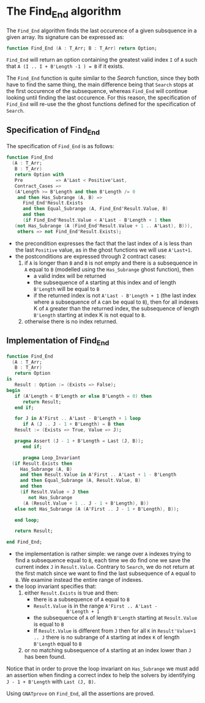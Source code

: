 # Created 2018-09-25 Tue 10:57
#+OPTIONS: author:nil title:nil toc:nil
#+EXPORT_FILE_NAME: ../../../non-mutating/Find_End.org

* The Find_End algorithm

The ~Find_End~ algorithm finds the last occurence of a given
subsquence in a given array. Its signature can be expressed as:

#+BEGIN_SRC ada
  function Find_End (A : T_Arr; B : T_Arr) return Option;
#+END_SRC

~Find_End~ will return an option containing the greatest valid index
~I~ of ~A~ such that ~A (I .. I + B'Length -1 ) = B~ if it exists.

The ~Find_End~ function is quite similar to the [[Search.org][Search]] function,
since they both have to find the same thing, the main difference
being that ~Search~ stops at the first occurence of the
subsequence, whereas ~Find_End~ will continue looking until finding
the last occurence. For this reason, the specification of
~Find_End~ will re-use the the ghost functions defined for the
specification of ~Search~.

** Specification of Find_End

The specification of ~Find_End~ is as follows:

#+BEGIN_SRC ada
  function Find_End
    (A : T_Arr;
     B : T_Arr)
     return Option with
     Pre            => A'Last < Positive'Last,
     Contract_Cases =>
     (A'Length >= B'Length and then B'Length /= 0
      and then Has_Subrange (A, B) =>
        Find_End'Result.Exists
        and then Equal_Subrange (A, Find_End'Result.Value, B)
        and then
        (if Find_End'Result.Value < A'Last - B'Length + 1 then
  	 (not Has_Subrange (A (Find_End'Result.Value + 1 .. A'Last), B))),
      others => not Find_End'Result.Exists);
#+END_SRC

- the precondition expresses the fact that the last index of ~A~
  is less than the last ~Positive~ value, as in the ghost
  functions we will use ~A'Last+1~.
- the postconditions are expressed through 2 contract cases:
  1. if ~A~ is longer than ~B~ and ~B~ is not empty and there is a
     subsequence in ~A~ equal to ~B~ (modelled using the
     ~Has_Subrange~ ghost function), then
     - a valid index will be returned
     - the subsequence of ~A~ starting at this index and of length
       ~B'Length~ will be equal to ~B~
     - if the returned index is not ~A'Last - B'Length + 1~ (the
       last index where a subsequence of ~A~ can be equal to ~B~),
       then for all indexes K of ~A~ greater than the returned
       index, the subsequence of length ~B'Length~ starting at
       index K is not equal to ~B~.
  2. otherwise there is no index returned.

** Implementation of Find_End

#+BEGIN_SRC ada
  function Find_End
    (A : T_Arr;
     B : T_Arr)
     return Option
  is
     Result : Option := (Exists => False);
  begin
     if (A'Length < B'Length or else B'Length = 0) then
        return Result;
     end if;

     for J in A'First .. A'Last - B'Length + 1 loop
        if A (J .. J - 1 + B'Length) = B then
  	 Result := (Exists => True, Value => J);

  	 pragma Assert (J - 1 + B'Length = Last (J, B));
        end if;

        pragma Loop_Invariant
  	(if Result.Exists then
  	   Has_Subrange (A, B)
  	   and then Result.Value in A'First .. A'Last + 1 - B'Length
  	   and then Equal_Subrange (A, Result.Value, B)
  	   and then
  	   (if Result.Value < J then
  	      not Has_Subrange
  		(A (Result.Value + 1 .. J - 1 + B'Length), B))
  	 else not Has_Subrange (A (A'First .. J - 1 + B'Length), B));

     end loop;

     return Result;

  end Find_End;
#+END_SRC

- the implementation is rather simple: we range over ~A~ indexes
  trying to find a subsequence equal to ~B~, each time we do find
  one we save the current index ~J~ in ~Result.Value~. Contrary to
  ~Search~, we do not return at the first match since we want to
  find the last subsequence of ~A~ equal to ~B~. We examine
  instead the entire range of indexes.
- the loop invariant specifies that:
  1. either ~Result.Exists~ is true and then:
     - there is a subsequence of ~A~ equal to ~B~
     - ~Result.Value~ is in the range ~A'First .. A'Last -
                  B'Length + 1~
     - the subsequence of ~A~ of length ~B'Length~ starting at
       ~Result.Value~ is equal to ~B~
     - If ~Result.Value~ is different from ~J~ then for all ~K~ in
       ~Result'Value+1 .. J~ there is no subrange of ~A~ starting
       at index ~K~ of length ~B'Length~ equal to ~B~
  2. or no matching subsequence of ~A~ starting at an index
     lower than ~J~ has been found.

Notice that in order to prove the loop invariant on ~Has_Subrange~
we must add an assertion when finding a correct index to help the
solvers by identifying ~J - 1 + B'Length~ with ~Last (J, B)~.

Using ~GNATprove~ on ~Find_End~, all the assertions are proved.
